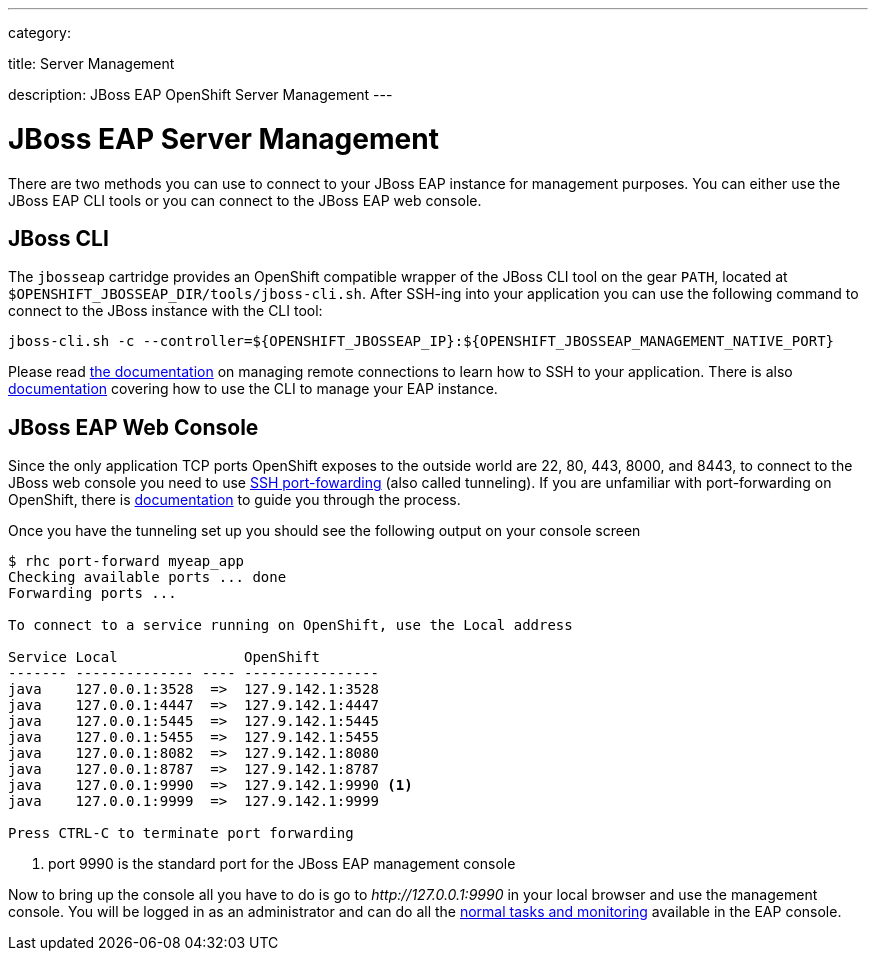 ---

category:


title: Server Management

description: JBoss EAP OpenShift Server Management
---


[float]
= JBoss EAP Server Management
There are two methods you can use to connect to your JBoss EAP instance for management purposes. You can either use the JBoss EAP CLI tools or you can connect to the JBoss EAP web console.

== JBoss CLI
The `jbosseap` cartridge provides an OpenShift compatible wrapper of the JBoss CLI tool on the gear `PATH`, located at `$OPENSHIFT_JBOSSEAP_DIR/tools/jboss-cli.sh`. After SSH-ing into your application you can use the following command to connect to the JBoss instance with the
CLI tool:

[source]
----
jboss-cli.sh -c --controller=${OPENSHIFT_JBOSSEAP_IP}:${OPENSHIFT_JBOSSEAP_MANAGEMENT_NATIVE_PORT}
----

Please read link:/managing-your-applications/remote-connection.html[the documentation] on managing remote connections to learn how to SSH to your application. There is also link:https://access.redhat.com/documentation/en-US/JBoss_Enterprise_Application_Platform/6.3/html/Administration_and_Configuration_Guide/sect-The_Management_CLI.html[documentation] covering how to use the CLI to manage your EAP instance.

== JBoss EAP Web Console
Since the only application TCP ports OpenShift exposes to the outside world are 22, 80, 443, 8000, and 8443, to connect to the JBoss web console you need to use link:http://en.wikipedia.org/wiki/Tunneling_protocol#Secure_Shell_tunneling[SSH port-fowarding] (also called tunneling). If you are unfamiliar with port-forwarding on OpenShift, there is link:https://access.redhat.com/documentation/en-US/OpenShift_Online/2.0/html/User_Guide/sect-Port_Forwarding.html[documentation] to guide you through the process.

Once you have the tunneling set up you should see the following output on your console screen

[source, console]
----

$ rhc port-forward myeap_app
Checking available ports ... done
Forwarding ports ...

To connect to a service running on OpenShift, use the Local address

Service Local               OpenShift
------- -------------- ---- ----------------
java    127.0.0.1:3528  =>  127.9.142.1:3528
java    127.0.0.1:4447  =>  127.9.142.1:4447
java    127.0.0.1:5445  =>  127.9.142.1:5445
java    127.0.0.1:5455  =>  127.9.142.1:5455
java    127.0.0.1:8082  =>  127.9.142.1:8080
java    127.0.0.1:8787  =>  127.9.142.1:8787
java    127.0.0.1:9990  =>  127.9.142.1:9990 <1>
java    127.0.0.1:9999  =>  127.9.142.1:9999

Press CTRL-C to terminate port forwarding

----
<1> port 9990 is the standard port for the JBoss EAP management console

Now to bring up the console all you have to do is go to _\http://127.0.0.1:9990_ in your local browser and use the management console. You will be logged in as an administrator and can do all the link:https://access.redhat.com/documentation/en-US/JBoss_Enterprise_Application_Platform/6.3/html/Administration_and_Configuration_Guide/sect-The_Management_Console.html[normal tasks and monitoring] available in the EAP console.
